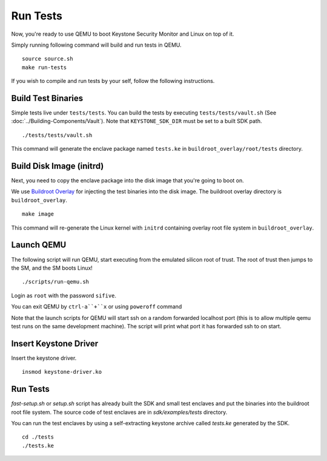 .. _LaunchQEMU:

Run Tests
--------------------------------------

Now, you're ready to use QEMU to boot Keystone Security Monitor and Linux on top of it.

Simply running following command will build and run tests in QEMU.

::

  source source.sh
  make run-tests

If you wish to compile and run tests by your self, follow the following instructions.

Build Test Binaries
#############################

Simple tests live under ``tests/tests``.
You can build the tests by executing ``tests/tests/vault.sh`` (See :doc:`../Building-Components/Vault`).
Note that ``KEYSTONE_SDK_DIR`` must be set to a built SDK path.

::

  ./tests/tests/vault.sh

This command will generate the enclave package named ``tests.ke`` in
``buildroot_overlay/root/tests`` directory.

Build Disk Image (initrd)
#############################

Next, you need to copy the enclave package into the disk image that you're going to boot on.

We use `Buildroot Overlay <https://buildroot.org/downloads/manual/manual.html#rootfs-custom>`_ for
injecting the test binaries into the disk image.
The buildroot overlay directory is ``buildroot_overlay``.

::

  make image

This command will re-generate the Linux kernel with ``initrd`` containing overlay root file system
in ``buildroot_overlay``.

Launch QEMU
#############################

The following script will run QEMU, start executing from the emulated silicon root of trust.
The root of trust then jumps to the SM, and the SM boots Linux!

::

   ./scripts/run-qemu.sh

Login as ``root`` with the password ``sifive``.


You can exit QEMU by ``ctrl-a``+``x`` or using ``poweroff`` command

Note that the launch scripts for QEMU will start ssh on a random
forwarded localhost port (this is to allow multiple qemu test runs on
the same development machine). The script will print what port it has
forwarded ssh to on start.

Insert Keystone Driver
##################################

Insert the keystone driver.

::

    insmod keystone-driver.ko

Run Tests
##################################

`fast-setup.sh` or `setup.sh` script has already built the SDK and small test enclaves and put the binaries into the buildroot root file system.
The source code of test enclaves are in `sdk/examples/tests` directory.

You can run the test enclaves by using a self-extracting keystone archive called `tests.ke` generated by the SDK.

::

  cd ./tests
  ./tests.ke
